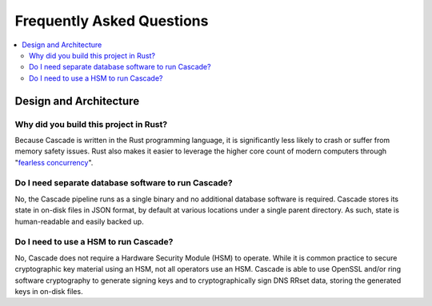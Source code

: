 Frequently Asked Questions
==========================

.. contents::
   :local:

..
  Frequently asked questions should be questions that actually got asked.
  Formulate them as a question and an answer.
  Consider that the answer is best as a reference to another place in the documentation.


Design and Architecture
-----------------------

Why did you build this project in Rust?
~~~~~~~~~~~~~~~~~~~~~~~~~~~~~~~~~~~~~~~

Because Cascade is written in the Rust programming language, it is
significantly less likely to crash or suffer from memory safety issues. Rust
also makes it easier to leverage the higher core count of modern computers
through "`fearless concurrency
<https://doc.rust-lang.org/book/ch16-00-concurrency.html>`_".

.. seealso::

   `Rust Programming Language website <https://rust-lang.org>`_
      An overview of Rust's feature set.


Do I need separate database software to run Cascade?
~~~~~~~~~~~~~~~~~~~~~~~~~~~~~~~~~~~~~~~~~~~~~~~~~~~~

No, the Cascade pipeline runs as a single binary and no additional database
software is required. Cascade stores its state in on-disk files in JSON
format, by default at various locations under a single parent directory. As
such, state is human-readable and easily backed up.

.. seealso::

   :doc:`architecture`
      An overview of Cascade's design.

Do I need to use a HSM to run Cascade?
~~~~~~~~~~~~~~~~~~~~~~~~~~~~~~~~~~~~~~

No, Cascade does not require a Hardware Security Module (HSM) to operate.
While it is common practice to secure cryptographic key material using an HSM,
not all operators use an HSM. Cascade is able to use OpenSSL and/or ring
software cryptography to generate signing keys and to cryptographically sign
DNS RRset data, storing the generated keys in on-disk files.

.. seealso::

   :doc:`hsms`
      Hardware Security Modules (HSMs).
